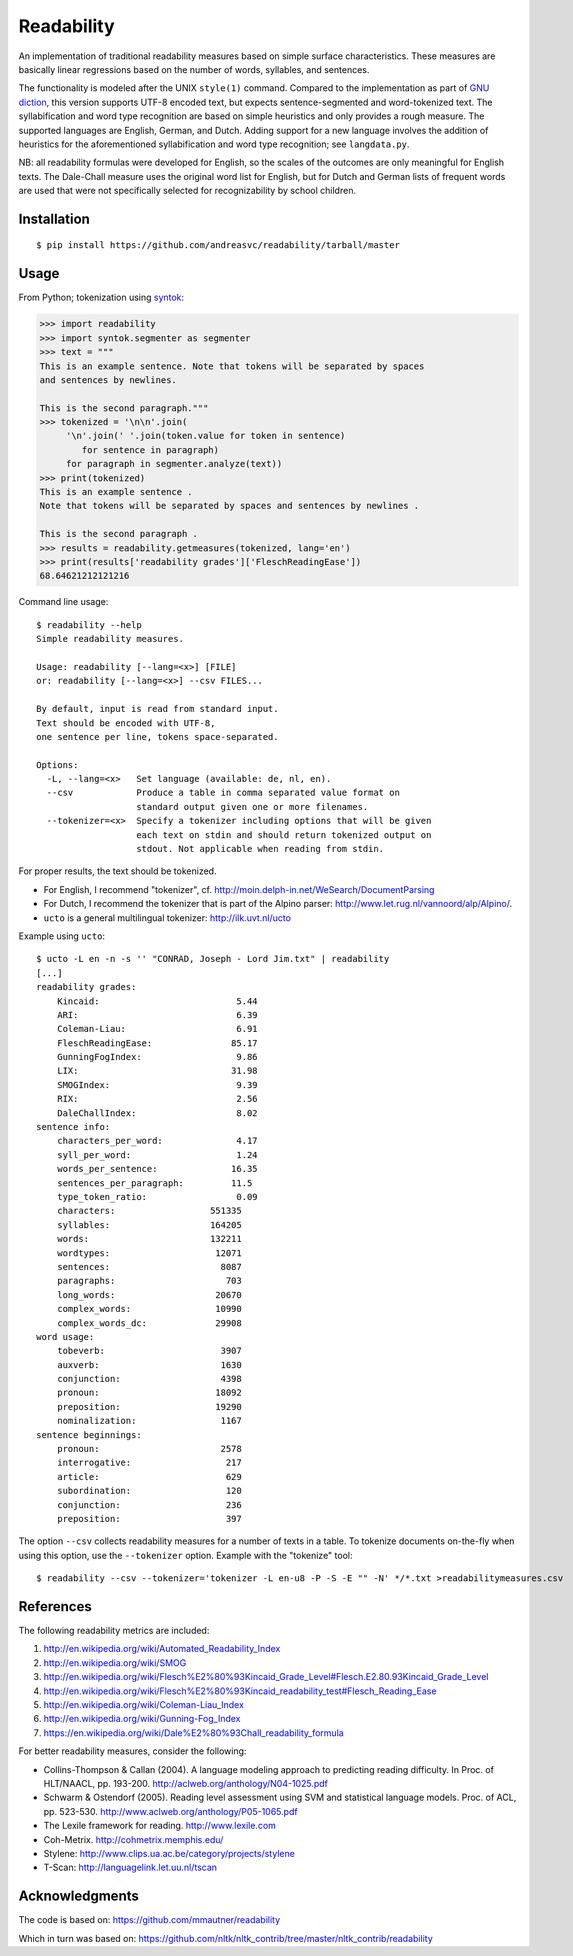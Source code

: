 Readability
===========

An implementation of traditional readability measures based on simple surface
characteristics. These measures are basically linear regressions based on the
number of words, syllables, and sentences.

The functionality is modeled after the UNIX ``style(1)`` command. Compared to the
implementation as part of `GNU diction <http://www.moria.de/~michael/diction/>`_,
this version supports UTF-8 encoded text, but expects sentence-segmented and
word-tokenized text. The syllabification and word type recognition are based on
simple heuristics and only provides a rough measure. The supported languages
are English, German, and Dutch. Adding support for a new language involves the
addition of heuristics for the aforementioned syllabification and word type
recognition; see ``langdata.py``.

NB: all readability formulas were developed for English, so the scales of the
outcomes are only meaningful for English texts. The Dale-Chall measure uses the
original word list for English, but for Dutch and German lists of frequent
words are used that were not specifically selected for recognizability by
school children.

Installation
------------
::

    $ pip install https://github.com/andreasvc/readability/tarball/master

Usage
-----
From Python; tokenization using `syntok <https://github.com/fnl/syntok>`_:

.. code:: python

    >>> import readability
    >>> import syntok.segmenter as segmenter
    >>> text = """
    This is an example sentence. Note that tokens will be separated by spaces
    and sentences by newlines.

    This is the second paragraph."""
    >>> tokenized = '\n\n'.join(
         '\n'.join(' '.join(token.value for token in sentence)
            for sentence in paragraph)
         for paragraph in segmenter.analyze(text))
    >>> print(tokenized)
    This is an example sentence .
    Note that tokens will be separated by spaces and sentences by newlines .

    This is the second paragraph .
    >>> results = readability.getmeasures(tokenized, lang='en')
    >>> print(results['readability grades']['FleschReadingEase'])
    68.64621212121216

Command line usage::

    $ readability --help
    Simple readability measures.

    Usage: readability [--lang=<x>] [FILE]
    or: readability [--lang=<x>] --csv FILES...

    By default, input is read from standard input.
    Text should be encoded with UTF-8,
    one sentence per line, tokens space-separated.

    Options:
      -L, --lang=<x>   Set language (available: de, nl, en).
      --csv            Produce a table in comma separated value format on
                       standard output given one or more filenames.
      --tokenizer=<x>  Specify a tokenizer including options that will be given
                       each text on stdin and should return tokenized output on
                       stdout. Not applicable when reading from stdin.

For proper results, the text should be tokenized.

- For English, I recommend "tokenizer",
  cf. http://moin.delph-in.net/WeSearch/DocumentParsing
- For Dutch, I recommend the tokenizer that is part of the Alpino parser:
  http://www.let.rug.nl/vannoord/alp/Alpino/.
- ``ucto`` is a  general multilingual tokenizer: http://ilk.uvt.nl/ucto

Example using ``ucto``::

    $ ucto -L en -n -s '' "CONRAD, Joseph - Lord Jim.txt" | readability
    [...]
    readability grades:
        Kincaid:                          5.44
        ARI:                              6.39
        Coleman-Liau:                     6.91
        FleschReadingEase:               85.17
        GunningFogIndex:                  9.86
        LIX:                             31.98
        SMOGIndex:                        9.39
        RIX:                              2.56
        DaleChallIndex:                   8.02
    sentence info:
        characters_per_word:              4.17
        syll_per_word:                    1.24
        words_per_sentence:              16.35
        sentences_per_paragraph:         11.5
        type_token_ratio:                 0.09
        characters:                  551335
        syllables:                   164205
        words:                       132211
        wordtypes:                    12071
        sentences:                     8087
        paragraphs:                     703
        long_words:                   20670
        complex_words:                10990
        complex_words_dc:             29908
    word usage:
        tobeverb:                      3907
        auxverb:                       1630
        conjunction:                   4398
        pronoun:                      18092
        preposition:                  19290
        nominalization:                1167
    sentence beginnings:
        pronoun:                       2578
        interrogative:                  217
        article:                        629
        subordination:                  120
        conjunction:                    236
        preposition:                    397

The option ``--csv`` collects readability measures for a number of texts in
a table. To tokenize documents on-the-fly when using this option, use
the ``--tokenizer`` option. Example with the "tokenize" tool::

    $ readability --csv --tokenizer='tokenizer -L en-u8 -P -S -E "" -N' */*.txt >readabilitymeasures.csv

References
----------
The following readability metrics are included:

1. http://en.wikipedia.org/wiki/Automated_Readability_Index
2. http://en.wikipedia.org/wiki/SMOG
3. http://en.wikipedia.org/wiki/Flesch%E2%80%93Kincaid_Grade_Level#Flesch.E2.80.93Kincaid_Grade_Level
4. http://en.wikipedia.org/wiki/Flesch%E2%80%93Kincaid_readability_test#Flesch_Reading_Ease
5. http://en.wikipedia.org/wiki/Coleman-Liau_Index
6. http://en.wikipedia.org/wiki/Gunning-Fog_Index
7. https://en.wikipedia.org/wiki/Dale%E2%80%93Chall_readability_formula

For better readability measures, consider the following:

- Collins-Thompson & Callan (2004). A language modeling approach to predicting reading difficulty.
  In Proc. of HLT/NAACL, pp. 193-200. http://aclweb.org/anthology/N04-1025.pdf
- Schwarm & Ostendorf (2005). Reading level assessment using SVM and statistical language models.
  Proc. of ACL, pp. 523-530. http://www.aclweb.org/anthology/P05-1065.pdf
- The Lexile framework for reading. http://www.lexile.com
- Coh-Metrix. http://cohmetrix.memphis.edu/
- Stylene: http://www.clips.ua.ac.be/category/projects/stylene
- T-Scan: http://languagelink.let.uu.nl/tscan

Acknowledgments
---------------
The code is based on: https://github.com/mmautner/readability

Which in turn was based on: https://github.com/nltk/nltk_contrib/tree/master/nltk_contrib/readability
